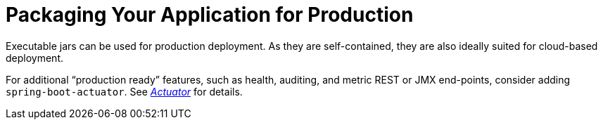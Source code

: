 [[using.packaging-for-production]]
= Packaging Your Application for Production
:page-section-summary-toc: 1

Executable jars can be used for production deployment.
As they are self-contained, they are also ideally suited for cloud-based deployment.

For additional "`production ready`" features, such as health, auditing, and metric REST or JMX end-points, consider adding `spring-boot-actuator`.
See _xref:howto/actuator.adoc[Actuator]_ for details.
